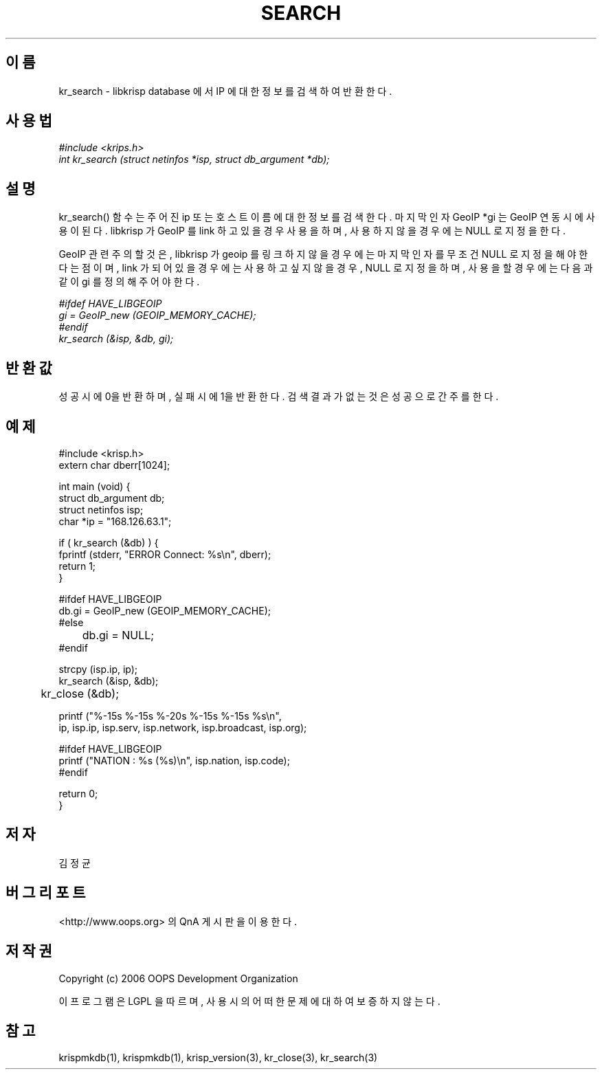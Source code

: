 .TH SEARCH 1 "12 Jun 2006"
.UC 4

.SH 이름
kr_search - libkrisp database 에서 IP 에 대한 정보를 검색하여 반환한다.

.SH 사용법
.I #include <krips.h>
.br
.I int kr_search (struct netinfos *isp, struct db_argument *db);

.SH 설명
kr_search() 함수는 주어진 ip 또는 호스트이름에 대한 정보를 검색한다.
마지막 인자 GeoIP *gi 는 GeoIP 연동시에 사용이 된다. libkrisp 가 GeoIP 를
link 하고 있을 경우 사용을 하며, 사용하지 않을 경우에는 NULL 로 지정을
한다.

GeoIP 관련 주의할 것은, libkrisp 가 geoip 를 링크하지 않을 경우에는 마지막
인자를 무조건 NULL 로 지정을 해야 한다는 점이며, link 가 되어 있을 경우에는
사용하고 싶지 않을 경우, NULL 로 지정을 하며, 사용을 할 경우에는 다음과 같이
gi 를 정의해 주어야 한다.
.PP
.I #ifdef HAVE_LIBGEOIP
.br
.I gi = GeoIP_new (GEOIP_MEMORY_CACHE);
.br
.I #endif
.br
.I kr_search (&isp, &db, gi);


.SH 반환값
성공시에 0을 반환하며, 실패시에 1을 반환한다. 검색 결과가 없는 것은 성공으로
간주를 한다.

.SH 예제
.nf
#include <krisp.h>
extern char dberr[1024];

int main (void) {
    struct db_argument db;
    struct netinfos isp;
    char *ip = "168.126.63.1";

    if ( kr_search (&db) ) {
        fprintf (stderr, "ERROR Connect: %s\\n", dberr);
        return 1;
    }

#ifdef HAVE_LIBGEOIP
    db.gi = GeoIP_new (GEOIP_MEMORY_CACHE);
#else
	db.gi = NULL;
#endif

    strcpy (isp.ip, ip);
    kr_search (&isp, &db);

	kr_close (&db);

    printf ("%-15s %-15s %-20s %-15s %-15s %s\\n",
            ip, isp.ip, isp.serv, isp.network, isp.broadcast, isp.org);

#ifdef HAVE_LIBGEOIP
    printf ("NATION : %s (%s)\\n", isp.nation, isp.code);
#endif

    return 0;
}
.fi

.SH 저자
김정균

.SH 버그 리포트
<http://www.oops.org> 의 QnA 게시판을 이용한다.

.SH 저작권
Copyright (c) 2006 OOPS Development Organization

이 프로그램은 LGPL 을 따르며, 사용시의 어떠한 문제에 대하여 보증하지 않는다.

.SH "참고"
krispmkdb(1), krispmkdb(1), krisp_version(3), kr_close(3), kr_search(3)
